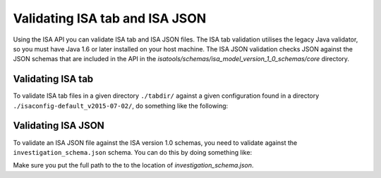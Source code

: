 ###############################
Validating ISA tab and ISA JSON
###############################

Using the ISA API you can validate ISA tab and ISA JSON files. The ISA tab validation utilises the legacy Java validator, so you must have Java 1.6 or later installed on your host machine. The ISA JSON validation checks JSON against the JSON schemas that are included in the API in the `isatools/schemas/isa_model_version_1_0_schemas/core` directory.

Validating ISA tab
------------------

To validate ISA tab files in a given directory ``./tabdir/`` against a given configuration found in a directory ``./isaconfig-default_v2015-07-02/``, do something like the following:

.. code-block:: python
    from isatools import isatab
    isatab.validate('./tabdir/', './isaconfig-default_v2015-07-02/')

Validating ISA JSON
-------------------

To validate an ISA JSON file against the ISA version 1.0 schemas, you need to validate against the ``investigation_schema.json`` schema. You can do this by doing something like:

.. code-block:: python
    from isatools.validate import validate_json
    validate_json.validateJsonAgainstSchemas('investigation_schema.json', 'isa.json')

Make sure you put the full path to the to the location of `investigation_schema.json`.